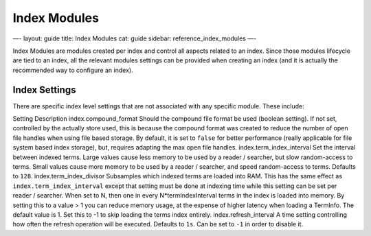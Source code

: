 
===============
 Index Modules 
===============




—-
layout: guide
title: Index Modules
cat: guide
sidebar: reference\_index\_modules
—-

Index Modules are modules created per index and control all aspects
related to an index. Since those modules lifecycle are tied to an index,
all the relevant modules settings can be provided when creating an index
(and it is actually the recommended way to configure an index).

Index Settings
==============

There are specific index level settings that are not associated with any
specific module. These include:

Setting
Description
index.compound\_format
Should the compound file format be used (boolean setting). If not set,
controlled by the actually store used, this is because the compound
format was created to reduce the number of open file handles when using
file based storage. By default, it is set to ``false`` for better
performance (really applicable for file system based index storage),
but, requires adapting the max open file handles.
index.term\_index\_interval
Set the interval between indexed terms. Large values cause less memory
to be used by a reader / searcher, but slow random-access to terms.
Small values cause more memory to be used by a reader / searcher, and
speed random-access to terms. Defaults to ``128``.
index.term\_index\_divisor
Subsamples which indexed terms are loaded into RAM. This has the same
effect as ``index.term_index_interval`` except that setting must be done
at indexing time while this setting can be set per reader / searcher.
When set to N, then one in every N\*termIndexInterval terms in the index
is loaded into memory. By setting this to a value > 1 you can reduce
memory usage, at the expense of higher latency when loading a TermInfo.
The default value is 1. Set this to -1 to skip loading the terms index
entirely.
index.refresh\_interval
A time setting controlling how often the refresh operation will be
executed. Defaults to ``1s``. Can be set to ``-1`` in order to disable
it.



